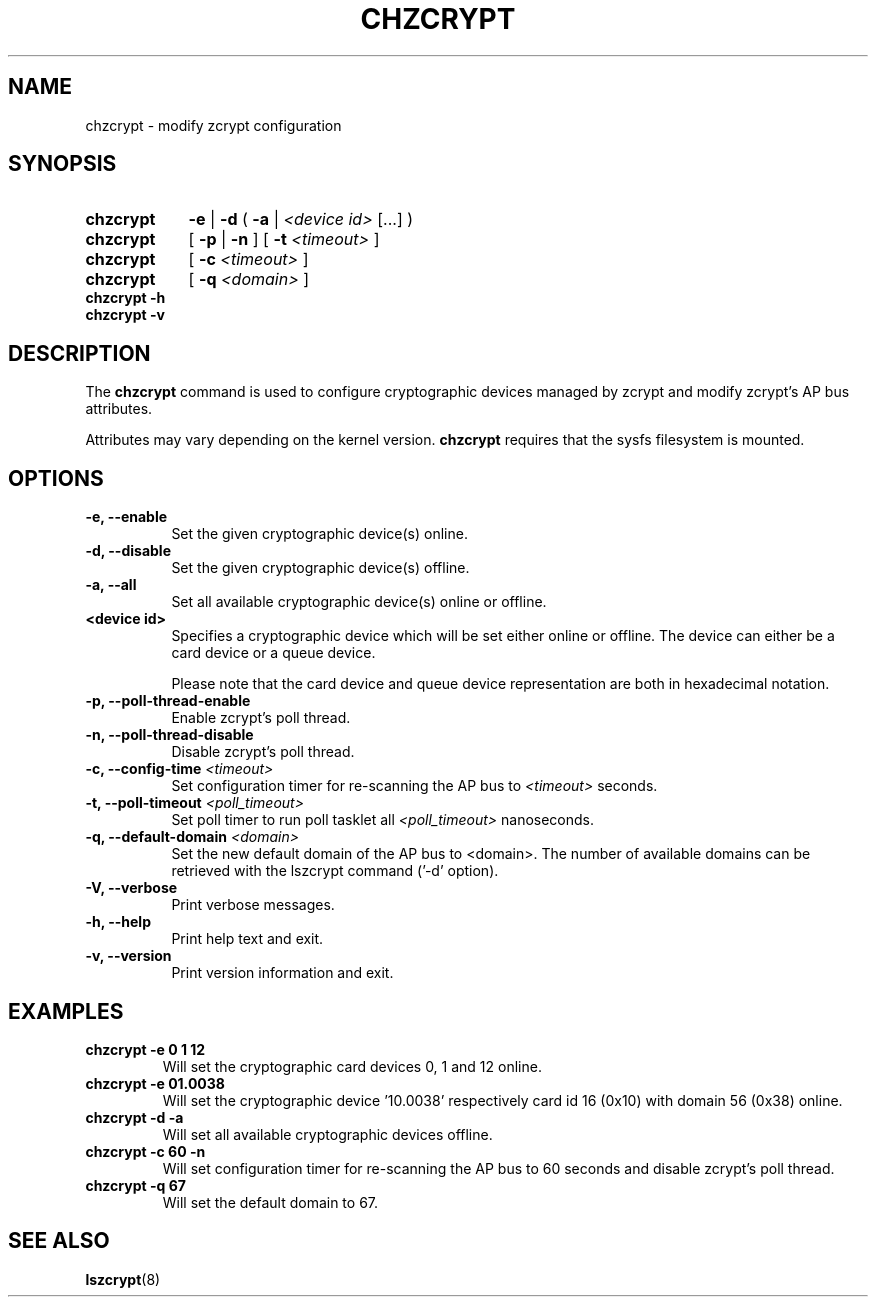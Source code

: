 .TH CHZCRYPT 8 "AUG 2008" "s390-tools"
.SH NAME
chzcrypt \- modify zcrypt configuration
.SH SYNOPSIS
.TP 9
.B chzcrypt
.B -e
.RB "|"
.B -d
.RB "( " -a " | "
.I <device id>
[...] )
.TP
.B chzcrypt
.RB "[ " -p " | " -n " ] [ " -t
.I <timeout>
]
.TP
.B chzcrypt
.RB "[ " -c
.I <timeout>
]
.TP
.B chzcrypt
.RB "[ " -q
.I <domain>
]
.TP
.B chzcrypt -h
.TP
.B chzcrypt -v
.SH DESCRIPTION
The
.B chzcrypt
command is used to configure cryptographic devices managed by zcrypt and
modify zcrypt's AP bus attributes.

Attributes may vary depending on the kernel
version.
.B chzcrypt
requires that the sysfs filesystem is mounted.
.SH OPTIONS
.TP 8
.B -e, --enable
Set the given cryptographic device(s) online.
.TP 8
.B -d, --disable
Set the given cryptographic device(s) offline.
.TP 8
.B -a, --all
Set all available cryptographic device(s) online or offline.
.TP 8
.B <device id>
Specifies a cryptographic device which will be set either online or offline.
The device can either be a card device or a queue device.

Please note that the card device and queue device representation are both
in hexadecimal notation.
.TP 8
.B -p, --poll-thread-enable
Enable zcrypt's poll thread.
.TP 8
.B -n, --poll-thread-disable
Disable zcrypt's poll thread.
.TP 8
.BI "-c, --config-time" " <timeout>"
Set configuration timer for re-scanning the AP bus to
.I <timeout>
seconds.
.TP 8
.BI "-t, --poll-timeout" " <poll_timeout>"
Set poll timer to run poll tasklet all
.I <poll_timeout>
nanoseconds.
.TP 8
.BI "-q, --default-domain" " <domain>"
Set the new default domain of the AP bus to <domain>.
The number of available domains can be retrieved with the lszcrypt
command ('-d' option).
.TP 8
.B -V, --verbose
Print verbose messages.
.TP 8
.B -h, --help
Print help text and exit.
.TP 8
.B -v, --version
Print version information and exit.
.SH EXAMPLES
.TP
.B chzcrypt -e 0 1 12
Will set the cryptographic card devices 0, 1 and 12 online.
.TP
.B chzcrypt -e 01.0038
Will set the cryptographic device '10.0038' respectively card id 16
(0x10) with domain 56 (0x38) online.
.TP
.B chzcrypt -d -a
Will set all available cryptographic devices offline.
.TP
.B chzcrypt -c 60 -n
Will set configuration timer for re-scanning the AP bus to 60 seconds and
disable zcrypt's poll thread.
.TP
.B chzcrypt -q 67
Will set the default domain to 67.
.SH SEE ALSO
\fBlszcrypt\fR(8)
